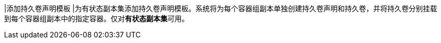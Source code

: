 // :ks_include_id: 87861bb084774716a738a763e7cb8d5a
|添加持久卷声明模板
|为有状态副本集添加持久卷声明模板。系统将为每个容器组副本单独创建持久卷声明和持久卷，并将持久卷分别挂载到每个容器组副本中的指定容器。仅对**有状态副本集**可用。